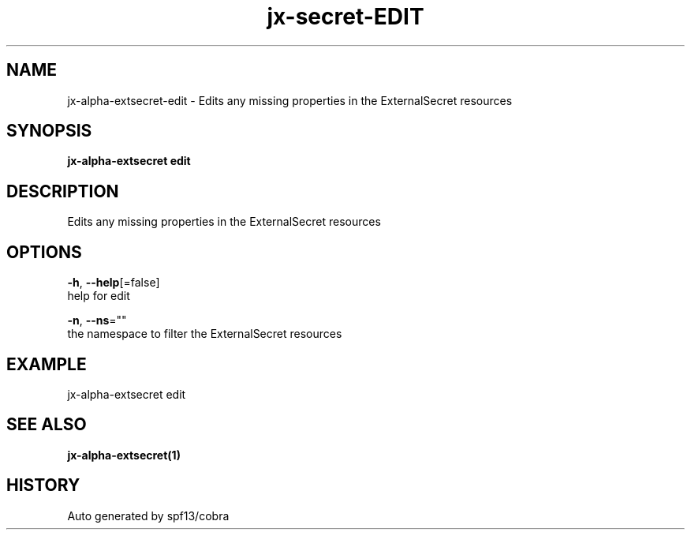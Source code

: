 .TH "jx-secret\-EDIT" "1" "" "Auto generated by spf13/cobra" "" 
.nh
.ad l


.SH NAME
.PP
jx\-alpha\-extsecret\-edit \- Edits any missing properties in the ExternalSecret resources


.SH SYNOPSIS
.PP
\fBjx\-alpha\-extsecret edit\fP


.SH DESCRIPTION
.PP
Edits any missing properties in the ExternalSecret resources


.SH OPTIONS
.PP
\fB\-h\fP, \fB\-\-help\fP[=false]
    help for edit

.PP
\fB\-n\fP, \fB\-\-ns\fP=""
    the namespace to filter the ExternalSecret resources


.SH EXAMPLE
.PP
jx\-alpha\-extsecret edit


.SH SEE ALSO
.PP
\fBjx\-alpha\-extsecret(1)\fP


.SH HISTORY
.PP
Auto generated by spf13/cobra
